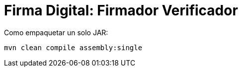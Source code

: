 = Firma Digital: Firmador Verificador

Como empaquetar un solo JAR:

----
mvn clean compile assembly:single
